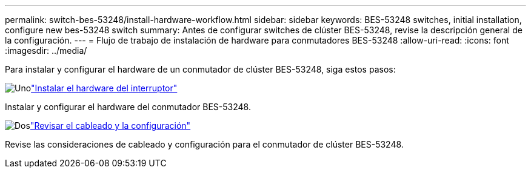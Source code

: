 ---
permalink: switch-bes-53248/install-hardware-workflow.html 
sidebar: sidebar 
keywords: BES-53248 switches, initial installation, configure new bes-53248 switch 
summary: Antes de configurar switches de clúster BES-53248, revise la descripción general de la configuración. 
---
= Flujo de trabajo de instalación de hardware para conmutadores BES-53248
:allow-uri-read: 
:icons: font
:imagesdir: ../media/


[role="lead"]
Para instalar y configurar el hardware de un conmutador de clúster BES-53248, siga estos pasos:

.image:https://raw.githubusercontent.com/NetAppDocs/common/main/media/number-1.png["Uno"]link:install-hardware-bes53248.html["Instalar el hardware del interruptor"]
[role="quick-margin-para"]
Instalar y configurar el hardware del conmutador BES-53248.

.image:https://raw.githubusercontent.com/NetAppDocs/common/main/media/number-2.png["Dos"]link:cabling-considerations-bes-53248.html["Revisar el cableado y la configuración"]
[role="quick-margin-para"]
Revise las consideraciones de cableado y configuración para el conmutador de clúster BES-53248.
